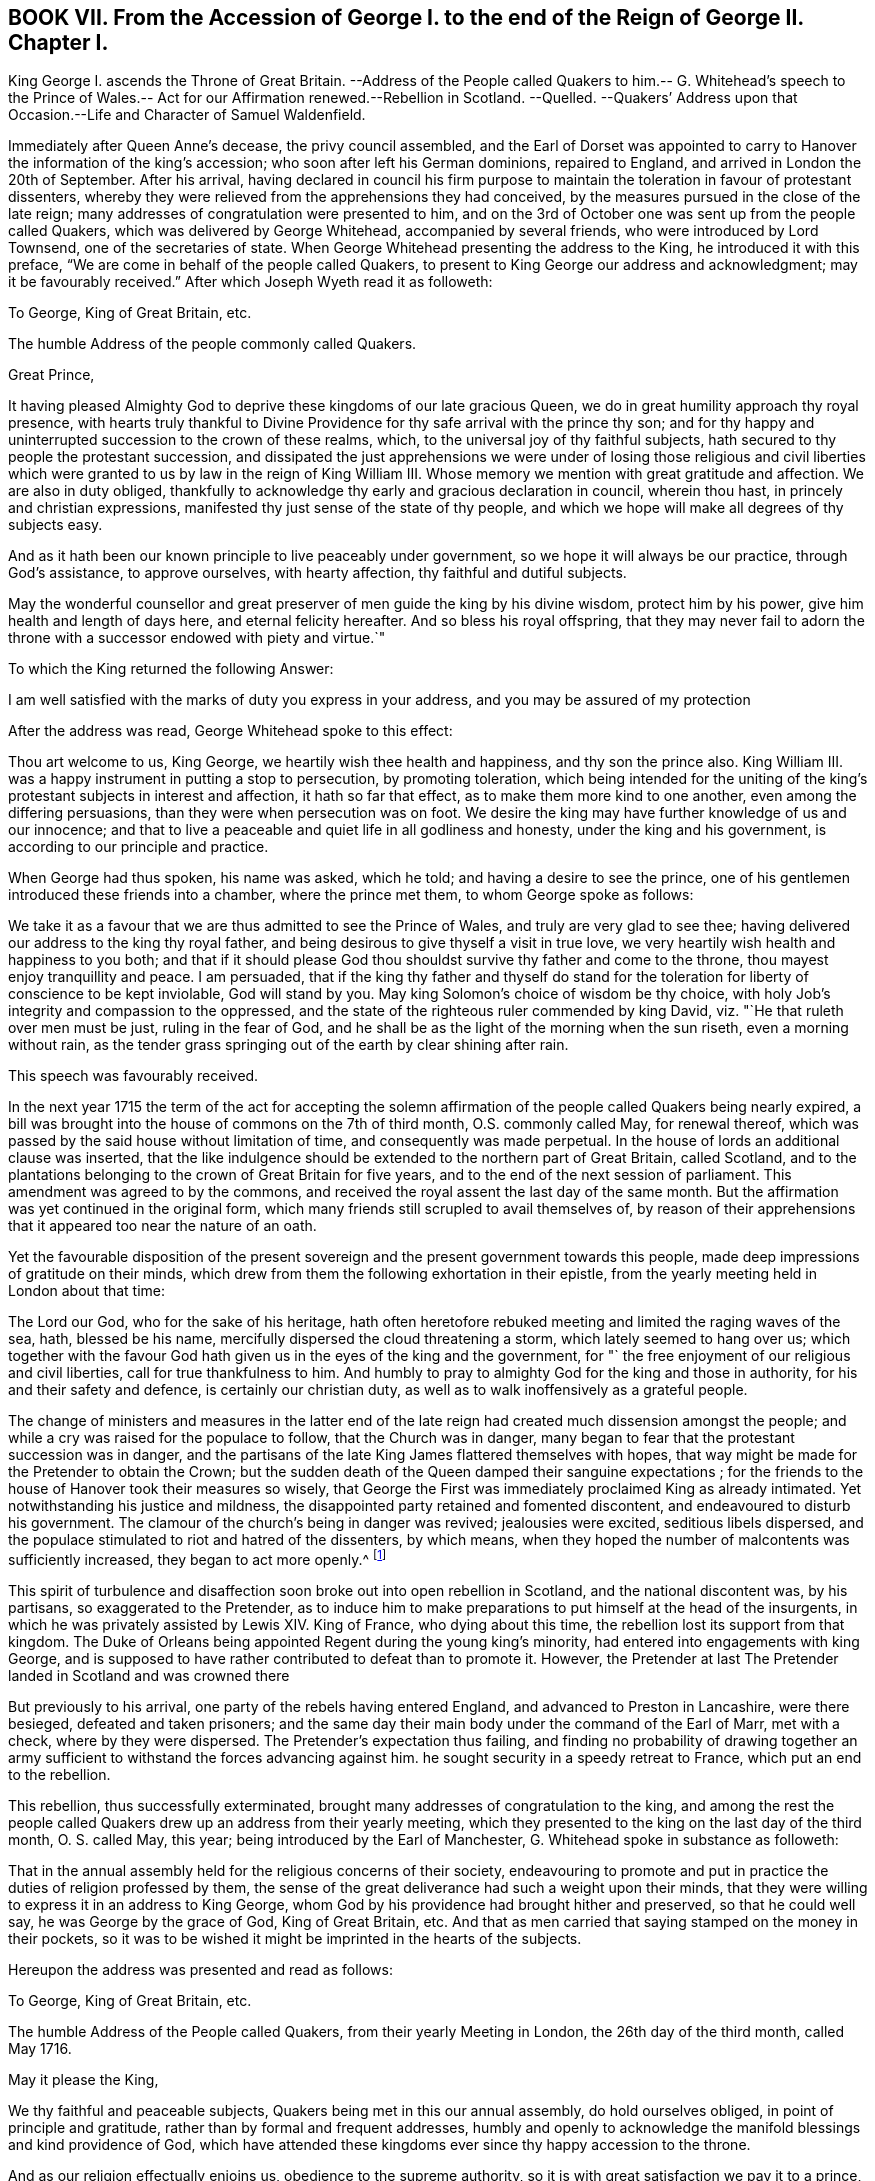 == BOOK VII. From the Accession of George I. to the end of the Reign of George II. Chapter I.

King George I. ascends the Throne of Great Britain.
--Address of the People called Quakers to him.-- G. Whitehead`'s speech to the
Prince of Wales.-- Act for our Affirmation renewed.--Rebellion in Scotland.
--Quelled.
--Quakers`' Address upon that Occasion.--Life and Character of Samuel Waldenfield.

Immediately after Queen Anne`'s decease, the privy council assembled,
and the Earl of Dorset was appointed to carry to
Hanover the information of the king`'s accession;
who soon after left his German dominions, repaired to England,
and arrived in London the 20th of September.
After his arrival,
having declared in council his firm purpose to maintain
the toleration in favour of protestant dissenters,
whereby they were relieved from the apprehensions they had conceived,
by the measures pursued in the close of the late reign;
many addresses of congratulation were presented to him,
and on the 3rd of October one was sent up from the people called Quakers,
which was delivered by George Whitehead, accompanied by several friends,
who were introduced by Lord Townsend, one of the secretaries of state.
When George Whitehead presenting the address to the King,
he introduced it with this preface, "`We are come in behalf of the people called Quakers,
to present to King George our address and acknowledgment;
may it be favourably received.`" After which Joseph Wyeth read it as followeth:

To George, King of Great Britain, etc.

The humble Address of the people commonly called Quakers.

Great Prince,

It having pleased Almighty God to deprive these kingdoms of our late gracious Queen,
we do in great humility approach thy royal presence,
with hearts truly thankful to Divine Providence for
thy safe arrival with the prince thy son;
and for thy happy and uninterrupted succession to the crown of these realms, which,
to the universal joy of thy faithful subjects,
hath secured to thy people the protestant succession,
and dissipated the just apprehensions we were under of losing those religious and civil
liberties which were granted to us by law in the reign of King William III.
Whose memory we mention with great gratitude and affection.
We are also in duty obliged,
thankfully to acknowledge thy early and gracious declaration in council,
wherein thou hast, in princely and christian expressions,
manifested thy just sense of the state of thy people,
and which we hope will make all degrees of thy subjects easy.

And as it hath been our known principle to live peaceably under government,
so we hope it will always be our practice, through God`'s assistance,
to approve ourselves, with hearty affection, thy faithful and dutiful subjects.

May the wonderful counsellor and great preserver
of men guide the king by his divine wisdom,
protect him by his power, give him health and length of days here,
and eternal felicity hereafter.
And so bless his royal offspring,
that they may never fail to adorn the throne with
a successor endowed with piety and virtue.`"

To which the King returned the following Answer:

I am well satisfied with the marks of duty you express in your address,
and you may be assured of my protection

After the address was read, George Whitehead spoke to this effect:

Thou art welcome to us, King George, we heartily wish thee health and happiness,
and thy son the prince also.
King William III.
was a happy instrument in putting a stop to persecution, by promoting toleration,
which being intended for the uniting of the king`'s
protestant subjects in interest and affection,
it hath so far that effect, as to make them more kind to one another,
even among the differing persuasions, than they were when persecution was on foot.
We desire the king may have further knowledge of us and our innocence;
and that to live a peaceable and quiet life in all godliness and honesty,
under the king and his government, is according to our principle and practice.

When George had thus spoken, his name was asked, which he told;
and having a desire to see the prince,
one of his gentlemen introduced these friends into a chamber, where the prince met them,
to whom George spoke as follows:

We take it as a favour that we are thus admitted to see the Prince of Wales,
and truly are very glad to see thee;
having delivered our address to the king thy royal father,
and being desirous to give thyself a visit in true love,
we very heartily wish health and happiness to you both;
and that if it should please God thou shouldst survive thy father and come to the throne,
thou mayest enjoy tranquillity and peace.
I am persuaded,
that if the king thy father and thyself do stand for the
toleration for liberty of conscience to be kept inviolable,
God will stand by you.
May king Solomon`'s choice of wisdom be thy choice,
with holy Job`'s integrity and compassion to the oppressed,
and the state of the righteous ruler commended by king David,
viz. "`He that ruleth over men must be just, ruling in the fear of God,
and he shall be as the light of the morning when the sun riseth,
even a morning without rain,
as the tender grass springing out of the earth by clear shining after rain.

This speech was favourably received.

In the next year 1715 the term of the act for accepting the solemn
affirmation of the people called Quakers being nearly expired,
a bill was brought into the house of commons on the 7th of third month,
O.S. commonly called May, for renewal thereof,
which was passed by the said house without limitation of time,
and consequently was made perpetual.
In the house of lords an additional clause was inserted,
that the like indulgence should be extended to the northern part of Great Britain,
called Scotland,
and to the plantations belonging to the crown of Great Britain for five years,
and to the end of the next session of parliament.
This amendment was agreed to by the commons,
and received the royal assent the last day of the same month.
But the affirmation was yet continued in the original form,
which many friends still scrupled to avail themselves of,
by reason of their apprehensions that it appeared too near the nature of an oath.

Yet the favourable disposition of the present sovereign
and the present government towards this people,
made deep impressions of gratitude on their minds,
which drew from them the following exhortation in their epistle,
from the yearly meeting held in London about that time:

The Lord our God, who for the sake of his heritage,
hath often heretofore rebuked meeting and limited the raging waves of the sea, hath,
blessed be his name, mercifully dispersed the cloud threatening a storm,
which lately seemed to hang over us;
which together with the favour God hath given us in the eyes of the king and the government,
for "` the free enjoyment of our religious and civil liberties,
call for true thankfulness to him.
And humbly to pray to almighty God for the king and those in authority,
for his and their safety and defence, is certainly our christian duty,
as well as to walk inoffensively as a grateful people.

The change of ministers and measures in the latter end of
the late reign had created much dissension amongst the people;
and while a cry was raised for the populace to follow, that the Church was in danger,
many began to fear that the protestant succession was in danger,
and the partisans of the late King James flattered themselves with hopes,
that way might be made for the Pretender to obtain the Crown;
but the sudden death of the Queen damped their sanguine expectations ;
for the friends to the house of Hanover took their measures so wisely,
that George the First was immediately proclaimed King as already intimated.
Yet notwithstanding his justice and mildness,
the disappointed party retained and fomented discontent,
and endeavoured to disturb his government.
The clamour of the church`'s being in danger was revived; jealousies were excited,
seditious libels dispersed,
and the populace stimulated to riot and hatred of the dissenters, by which means,
when they hoped the number of malcontents was sufficiently increased,
they began to act more openly.^
footnote:[Thomas Story in the course of his travels came
to Oxford on the 28th 3mo (called May) this year,
and gives the following account of a riot in that city,
"`That in the evening a great mob of scholars and others arose,
and gutted (as they called it) the Presbyterian meeting house, that is,
they broke all the windows, doors, benches, wainscots and seats, carrying them away,
and burning and destroying them, which made a great uproar in the city.
{footnote-paragraph-split}
Friends having heard that they intended
to use our meeting-house as they had done that of the Presbyterians,
an advertisement thereof was drawn up in writing, directed to the mayor,
and sent by a friend; but the mayor being absent at the time,
it was left with his servant, who promised to give it him as soon as he came:
It contained also a request to the mayor, to protect us against the intended violence,
as the chief civil magistrate of the city; but we received no benefit by our application,
as the sequel proved.
{footnote-paragraph-split}
"`After the meeting we returned to our quarters;
and about nine in the evening, hearing a great noise of the mob at a distance,
we had soon an account that they were using our meeting-house,
as they had done that of the Presbyterians the night before: They broke in by violence,
and took away all the forms and seats that were loose,
and such as were fast round the house they broke;
they took away the doors also off the hinges, and burned them, with part of the wainscot,
in their bonfire: They broke the windows and stanchers,
and the room nest the meeting-house they abused, and defaced,
so that the whole was all ruined and destroyed except the walls and tiling.
Yet all this did not cool their rage for they broke into the dwelling-house
of our ancient friend Thomas Nichol`'s daughter,
who was a widow, where Thomas also was;
and under pretence of searching for a young nobleman, who, they said,
was murdered and hid there,
or somewhere thereabout (though there was no such thing at all,
only they put on this senseless cover for their wickedness).
They broke all the windows, and threw in some hundred weight of stones and dirt,
covering the beds therewith, breaking several things in the rooms,
making great destruction and shedding some blood.
From thence they went to the Baptist meeting-house, and destroyed it in like manner;
and as they came up the street from that piece of mischief,
I lodging with young Thomas Nichols, we expected the same usage as the widow, his sister,
had met with, and therefore got for safety into the stair-case, he,
his wife and little children, my companion and I,
and there sat out of the way of the stones: and as they came up to the house,
they let fly their volley, broke all the windows,
and passed on without doing any more harm: But this I observed,
that as Satan raged in them before they came,
blowing them up into a temper fit for the action,
Truth in our minds filled us with divine love and consolation,
so that we were without any fear or amazement of what they could do farther.
By the time all was over, it was about two in the morning;
and there came in some of the sober neighbours,
who gave us some of the mob`'s unreasonable reasons for their violence and outrage,
as they had collected them, in discoursing with some of them.
They said that some of the low party, on the seventh day afternoon,
being at a tavern in town, there drank healths and confusions;
and talked of burning the late Queen`'s picture and Sacheverel`'s, and in revenge of this,
they gutted the Presbyterian meeting-house,
and their pretence for using us in the fame manner was,
because we voted for the low members of the present parliament.`"
{footnote-paragraph-split}
I
have no doubt but rumours of this kind might be circulated
by the contrivers and instigators of this tumult;
but it seems to be principally intended,
as an act of celebrating the festival of the Restoration, it being on the 29th of 3mo,
O+++.+++ S. called May, and also the first day of the week, on which day,
considering the temper of the time (of which this riot is
but one specimen) and the spirit of many of the public teachers,
and the usual topics insisted on in their discourses on this day,
it is rather more than probable, their sermons had no tendency to allay this ferment,
but the contrary.
Thomas Story proceeds, "`We went the next morning to view the ruins of our meeting-house,
and our friend Nichols`'s; and as we were at the former, I stood upon a small eminence,
and looking over the ruins (many scholars and other
people being there) I said pretty loudly,
so that all might hear, can these be the effects of religion and learning!
Upon which several of the scholars hung down their heads; but none answered.
Then Thomas Nichols, the younger, made a short speech, but very close,
reminding them of Sodom and Gomorrah,
that it was the same spirit that now wrought in them,
which brought destruction on those cities: To which they replied, it was the mob,
and it was ill done; but some others said, they themselves were that mob,
and would be met with one day.`"]

This spirit of turbulence and disaffection soon broke out into open rebellion in Scotland,
and the national discontent was, by his partisans, so exaggerated to the Pretender,
as to induce him to make preparations to put himself at the head of the insurgents,
in which he was privately assisted by Lewis XIV.
King of France, who dying about this time,
the rebellion lost its support from that kingdom.
The Duke of Orleans being appointed Regent during the young king`'s minority,
had entered into engagements with king George,
and is supposed to have rather contributed to defeat than to promote it.
However, the Pretender at last The Pretender landed in Scotland and was crowned there

But previously to his arrival, one party of the rebels having entered England,
and advanced to Preston in Lancashire, were there besieged, defeated and taken prisoners;
and the same day their main body under the command of the Earl of Marr, met with a check,
where by they were dispersed.
The Pretender`'s expectation thus failing,
and finding no probability of drawing together an army sufficient
to withstand the forces advancing against him.
he sought security in a speedy retreat to France, which put an end to the rebellion.

This rebellion, thus successfully exterminated,
brought many addresses of congratulation to the king,
and among the rest the people called Quakers drew up an address from their yearly meeting,
which they presented to the king on the last day of the third month, O. S. called May,
this year; being introduced by the Earl of Manchester,
G+++.+++ Whitehead spoke in substance as followeth:

That in the annual assembly held for the religious concerns of their society,
endeavouring to promote and put in practice the duties of religion professed by them,
the sense of the great deliverance had such a weight upon their minds,
that they were willing to express it in an address to King George,
whom God by his providence had brought hither and preserved, so that he could well say,
he was George by the grace of God, King of Great Britain, etc.
And that as men carried that saying stamped on the money in their pockets,
so it was to be wished it might be imprinted in the hearts of the subjects.

Hereupon the address was presented and read as follows:

To George, King of Great Britain, etc.

The humble Address of the People called Quakers, from their yearly Meeting in London,
the 26th day of the third month, called May 1716.

May it please the King,

We thy faithful and peaceable subjects, Quakers being met in this our annual assembly,
do hold ourselves obliged, in point of principle and gratitude,
rather than by formal and frequent addresses,
humbly and openly to acknowledge the manifold blessings and kind providence of God,
which have attended these kingdoms ever since thy happy accession to the throne.

And as our religion effectually enjoins us, obedience to the supreme authority,
so it is with great satisfaction we pay it to a prince, whose justice,
clemency and moderation cannot but endear,
and firmly unite the hearts and affections of all his true protestant subjects.

We are therefore sorrowfully affected with the unhappiness of those our countrymen,
who have so little gratitude or goodness as to be uneasy under so just and mild an administration;
nor can we reflect on the late unjust and unnatural rebellion,
without concluding the promoters and actors thereof were spirit as would lay waste and
destroy both the civil and religious liberties of these protestant nations.

And as God, the Lord of Hosts,
hath most signally appeared to the confounding that black conspiracy;
so we pray his good providence may always attend the King`'s councils and undertakings,
to the establishing his throne in righteousness and peace,
and making his house a sure house.

Permit us therefore, great Prince,
to lay hold of this opportunity to approach thy royal prefence,
with our hearty thanks to the king and great council
for all the privileges and liberties we enjoy.
To behold a prince upon the throne,
solicitous for the ease and happiness of his people beyond any other views,
so heightens our satisfaction and joy,
that we want words to express our full sense thereof.
And therefore we can do no less than assure the king,
that as it is our duty to demean ourselves towards the king`'s
person and government with all faithful obedience,
so we are determined, by divine assistance,
devoutly and heartily to pray the God and Father of all our mercies,
to vouchsafe to the king a long, peaceable and prosperous reign;
and that when it shall please the Almighty to remove from us so precious a life,
by taking it to himself,
there may not want a branch of thy royal family
endowed with wisdom and virtue to fill the throne,
till time shall be no more.

To which address the King returned the following answer,

I thank you for the assurance of duty and affection to my person and government,
contained in this address; and you may always depend upon my protection.

This year died Samuel Waldensield, a member and minister of this society,
highly esteemed for his virtuous conversation and his religious services,
both in the city of London and its neighbourhood,
and other parts where he was well known.
He was born about the year 1652 at Edmundsbury in Suffolk;
was religiously inclined from his youth, and for some time a hearer of the independents.

He was convinced of the principles of the people called Quakers,
by the powerful ministry of Giles Barnadiston,
and received the truth in the love thereof;
as he became obedient to the grace of God to which he was recommended,
he was instructed and enabled thereby to lead a sober and godly life,
and to possess his earthly tabernacle in sanctification and honour.

About the year 1672 he was called to the work of the ministry,
in the discharge whereof he was zealous and indefatigable.
He travelled in this service in England, Scotland, Ireland and Germany,
by an account he kept, near 40,000 miles to the year 1703,
and considerably from that time to his death; and his lively ministry,
through the divine blessing prospering his labours,
was made effectual to the convincement of many,
and turning them from darkness unto light, who were as seals to the efficacy thereof.

In the year 1684 he married and settled in London,
and continued faithful and diligent in the work to which he was called, when at liberty;
for although by the time he became a resident in
London and eminent for service in the society,
persecution was abated, he did not escape a share in the sufferings of the season.
At the sessions held at the Old Baily in the 10th month 1683, he,
in company of sundry others, who, with him,
had been taken from a peaceable meeting in White-hart-court, was tried for a riot,
and by a jury of this age,
when juries were modelled to the temper and influence of the bench, was, with the rest,
brought in guilty, fined 5£. and committed to prison for non-payment.
A prosecution was also commenced against him on the statute 23 Eliz.
for 20£. a month for absence from the established worship in the year 1686;
but by King James`'s order to the Attorney General,
a stop was put to that prosecution and others of the kind, as before related.^
footnote:[See vol.
3, p. 167.]

After this he continued frequent in his travels abroad,
in religious visits to his friends in most of the counties of England,
and more frequently in the eastern parts.
Being clear in expression, animated with lively zeal,
and reaching the witness in the consciences of friends and others,
his ministry was very acceptable and edifying, by means whereof, and of his solid,
circumspect and exemplary conversation, adorning and confirming it,
he obtained the esteem of his friends abroad and at home.

In or about the year 1706, declining in health,
he removed his residence from the city of London to Bush-hill in Middlesex;
yet when the state of his health admitted,
he continued his travels and his assistance with friends of the city,
in their service for the relief of their suffering friends,
and when disengaged from such services,
he was exemplary in a constant attendance of the meetings adjacent to him.

He was eminently serviceable in the discipline of the society,
as well as in his public ministry,
having a zealous concern on his mind for the preservation
of friends in a consistency with their profession,
that the testimony of truth might be kept up in all the branches thereof;
that pride and libertinism in principle and practice might be discouraged and suppressed:
That those who act as rulers in the church, should be men of truth,
fearing God and hating covetousness;
and that all the members of the society might be careful to maintain
justice and truth in all their dealings amongst men.

His circumspect conduct adorned his profession of religion,
and acquired reputation to the society of which he was a member, so that many,
who through prejudice, had entertained an unfavourable and contemptuous opinion of it,
by their acquaintance and conversation with him,
were brought to change their sentiments concerning it.

He was confined about two months before his decease,
and although his pain was often great, he was supported with remarkable patience,
and was frequently very cheerful, though his end drew near;
for death was no terror to him, the sting thereof being taken away,
having the comfortable evidence,
that he had through life been mindful of his final change,
and ordered his conversation with a view to make it a transition to everlasting felicity.
So that in the retrospection of his past time he could say, as he did in much tenderness,
"`I have done the work of my day; I feel peace of conscience; I have wronged no man;
I have received a great deal of wrong and injury, but I forgive all,
and I desire the Lord to forgive them also.
I die in charity with all the world.`"
Another time he said, "`I have endeavoured to live inoffensively towards God and Man.
And now I have no occasion to repent that I have endeavoured to live well;
and as I have nothing to boast of I have no occasion to complain.
All is well.`"

Many other lively expressions and weighty exhortations he uttered,
very affecting and edifying to those to whom they were addressed.
He continued in a serene composed frame of mind to the last,
and died in great peace the 7th of the 8th month 1715, and left a good report behind him:
And being greatly beloved, and much respected by people of divers professions,
his funeral had a numerous attendance from Devonshire-house meeting place,
to the burial ground at Bunhillfields.
